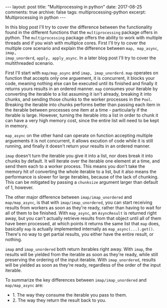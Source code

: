 #+STARTUP: showall indent
#+STARTUP: hidestars
#+BEGIN_HTML
---
layout: post
title: "Multiprocessing in python"
date: 2017-08-25
comments: true
archive: false
tags: multiprocessing-python
excerpt: Multiprocessing in python
---
#+End_HTML

In this blog post I'll try to cover the difference between the
functionality found in the different functions that the
~multiprocessing~ package offers in python. The ~multiprocessing~
package offers the ability to work with multiple threads and if you
wish with multiplce cores. First I'll try to cover the multiple core
scenario and explain the difference between ~map, map_async~, ~imap,
imap_unorderd~, ~apply, apply_async~. In a later blog post I'll try to
cover the multithreaded scenario.

First I'll start with ~map/map_async~ and ~imap, imap_unorderd~.
~map~ operates on function that accepts only one arguement, it is
concurrent, it blocks your code, meaning nothing else can be executed
until its finished and finally it returns yours results in an ordered
manner. ~map~ consumes your iterable by converting the iterable to a
list assuming it isn't already, breaking it into chunks, and
sending those chunks to the worker processes in the ~Pool~. Breaking the
iterable into chunks performs better than passing each item in the
iterable between processes one item at a time - particularly if the
iterable is large. However, turning the iterable into a list in order
to chunk it can have a very high memory cost, since the entire list
will need to be kept in memory.

~map_async~ on the other hand can operate on function
accepting multiple arguements it is not concurrent, it allows excution
of code while it is still running, and finally it doesn't return your
results in an ordered manner.

~imap~ doesn't turn the iterable you give it into a list, nor does break
it into chunks by default. It will iterate over the iterable one
element at a time, and send them each to a worker process. This means
you don't take the memory hit of converting the whole iterable to a
list, but it also means the performance is slower for large iterables,
because of the lack of chunking. This can be mitigated by passing a
~chunksize~ argument larger than default of 1, however.

The other major difference between ~imap/imap_unordered~ and
~map/map_async~, is that with ~imap/imap_unordered~, you can start
receiving results from workers as soon as they're ready, rather than
having to wait for all of them to be finished. With ~map_async~, an
~AsyncResult~ is returned right away, but you can't actually retrieve
results from that object until all of them have been processed, at
which points it returns the same list that ~map~ does, basically ~map~
is actually implemented internally as ~map_async(...).get()~. There's
no way to get partial results, you either have the entire result, or
nothing.


~imap~ and ~imap_unordered~ both return iterables right away. With ~imap~,
the results will be yielded from the iterable as soon as they're
ready, while still preserving the ordering of the input iterable. With
~imap_unordered~, results will be yielded as soon as they're ready,
regardless of the order of the input iterable.

To summarize the key differences between ~imap/imap_unordered~ and
~map/map_async~ are:

- 1. The way they consume the iterable you pass to them.
- 2. The way they return the result back to you.
